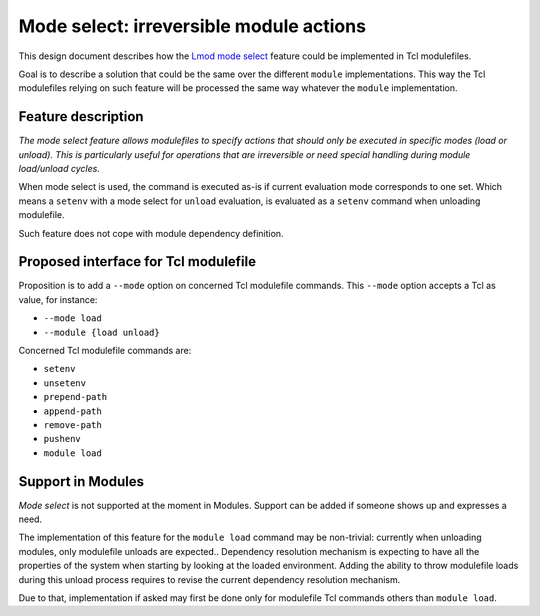 .. _mode-select:

Mode select: irreversible module actions
========================================

This design document describes how the `Lmod mode select`_ feature could be
implemented in Tcl modulefiles.

.. _Lmod mode select: https://lmod.readthedocs.io/en/latest/370_irreversible.html

Goal is to describe a solution that could be the same over the different
``module`` implementations. This way the Tcl modulefiles relying on such
feature will be processed the same way whatever the ``module`` implementation.

Feature description
-------------------

*The mode select feature allows modulefiles to specify actions that should
only be executed in specific modes (load or unload). This is particularly
useful for operations that are irreversible or need special handling during
module load/unload cycles.*

When mode select is used, the command is executed as-is if current evaluation
mode corresponds to one set. Which means a ``setenv`` with a mode select for
``unload`` evaluation, is evaluated as a ``setenv`` command when unloading
modulefile.

Such feature does not cope with module dependency definition.

Proposed interface for Tcl modulefile
-------------------------------------

Proposition is to add a ``--mode`` option on concerned Tcl modulefile
commands. This ``--mode`` option accepts a Tcl as value, for instance:

* ``--mode load``
* ``--module {load unload}``

Concerned Tcl modulefile commands are:

* ``setenv``
* ``unsetenv``
* ``prepend-path``
* ``append-path``
* ``remove-path``
* ``pushenv``
* ``module load``

Support in Modules
------------------

*Mode select* is not supported at the moment in Modules. Support can be added
if someone shows up and expresses a need.

The implementation of this feature for the ``module load`` command may be
non-trivial: currently when unloading modules, only modulefile unloads are
expected.. Dependency resolution mechanism is expecting to have all the
properties of the system when starting by looking at the loaded environment.
Adding the ability to throw modulefile loads during this unload process
requires to revise the current dependency resolution mechanism.

Due to that, implementation if asked may first be done only for modulefile Tcl
commands others than ``module load``.

.. vim:set tabstop=2 shiftwidth=2 expandtab autoindent:
